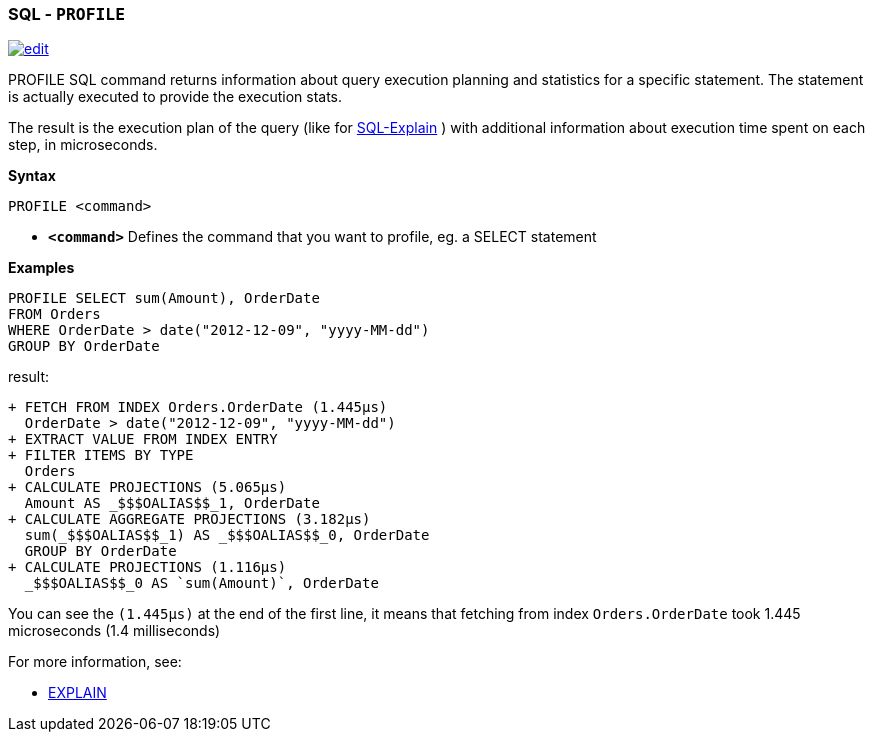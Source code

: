 [discrete]

=== SQL - `PROFILE`

image:../images/edit.png[link="https://github.com/ArcadeData/arcadedb-docs/blob/main/src/main/asciidoc/sql/SQL-Profile.md" float=right]

PROFILE SQL command returns information about query execution planning and statistics for a specific statement.
The statement is actually executed to provide the execution stats.

The result is the execution plan of the query (like for <<EXPLAIN,SQL-Explain>> ) with additional information about execution time spent on each step, in microseconds.

*Syntax*

----
PROFILE <command>

----

* *`&lt;command&gt;`* Defines the command that you want to profile, eg. a SELECT statement

*Examples*

[source,sql]
----
PROFILE SELECT sum(Amount), OrderDate 
FROM Orders 
WHERE OrderDate > date("2012-12-09", "yyyy-MM-dd") 
GROUP BY OrderDate  
----

result:

----
+ FETCH FROM INDEX Orders.OrderDate (1.445μs)
  OrderDate > date("2012-12-09", "yyyy-MM-dd")
+ EXTRACT VALUE FROM INDEX ENTRY
+ FILTER ITEMS BY TYPE 
  Orders
+ CALCULATE PROJECTIONS (5.065μs)
  Amount AS _$$$OALIAS$$_1, OrderDate
+ CALCULATE AGGREGATE PROJECTIONS (3.182μs)
  sum(_$$$OALIAS$$_1) AS _$$$OALIAS$$_0, OrderDate
  GROUP BY OrderDate
+ CALCULATE PROJECTIONS (1.116μs)
  _$$$OALIAS$$_0 AS `sum(Amount)`, OrderDate
----

You can see the `(1.445μs)` at the end of the first line, it means that fetching from index `Orders.OrderDate` took 1.445 microseconds (1.4 milliseconds)

For more information, see:

* <<SQL-Explain,EXPLAIN>>